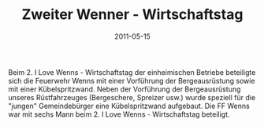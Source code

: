 #+TITLE: Zweiter Wenner - Wirtschaftstag
#+DATE: 2011-05-15
#+FACEBOOK_URL: 

Beim 2. I Love Wenns - Wirtschaftstag der einheimischen Betriebe beteiligte sich die Feuerwehr Wenns mit einer Vorführung der Bergeausrüstung sowie mit einer Kübelspritzwand. Neben der Vorführung der Bergeausrüstung unseres Rüstfahrzeuges (Bergeschere, Spreizer usw.) wurde speziell für die "jungen" Gemeindebürger eine Kübelspritzwand aufgebaut. Die FF Wenns war mit sechs Mann beim 2. I Love Wenns - Wirtschaftstag beteiligt.
